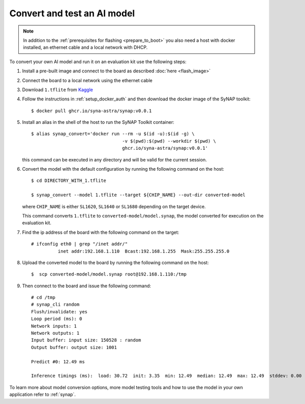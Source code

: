 Convert and test an AI model
============================

.. highlight:: console

.. note::

   In addition to the :ref:`prerequisites for flashing <prepare_to_boot>` you also need a host with
   docker installed, an ethernet cable and a local network with DHCP.

To convert your own AI model and run it on an evaluation kit use the following steps:

1. Install a pre-built image and connect to the board as described :doc:`here <flash_image>`

2. Connect the board to a local network using the ethernet cable

3. Download ``1.tflite`` from `Kaggle <https://www.kaggle.com/models/tensorflow/mobilenet-v2/frameworks/tfLite/variations/1-0-224-quantized>`_

4. Follow the instructions in :ref:`setup_docker_auth` and then download the docker image of the SyNAP toolkit::

     $ docker pull ghcr.io/syna-astra/synap:v0.0.1

5. Install an alias in the shell of the host to run the SyNAP Toolkit container::

      $ alias synap_convert='docker run --rm -u $(id -u):$(id -g) \
                                        -v $(pwd):$(pwd) --workdir $(pwd) \
                                        ghcr.io/syna-astra/synap:v0.0.1'

   this command can be executed in any directory and will be valid for the current session.

6. Convert the model with the default configuration by running the following command on the host::

    $ cd DIRECTORY_WITH_1.tflite

    $ synap_convert --model 1.tflite --target ${CHIP_NAME} --out-dir converted-model

   where ``CHIP_NAME`` is either ``SL1620``, ``SL1640`` or ``SL1680`` depending on the target device.

   This command converts ``1.tflite`` to ``converted-model/model.synap``, the model converted
   for execution on the evaluation kit.

7. Find the ip address of the board with the following command on the target::

    # ifconfig eth0 | grep "/inet addr/"
              inet addr:192.168.1.110  Bcast:192.168.1.255  Mask:255.255.255.0

8. Upload the converted model to the board by running the following command on the host::

    $  scp converted-model/model.synap root@192.168.1.110:/tmp

9. Then connect to the board and issue the following command::

    # cd /tmp
    # synap_cli random
    Flush/invalidate: yes
    Loop period (ms): 0
    Network inputs: 1
    Network outputs: 1
    Input buffer: input size: 150528 : random
    Output buffer: output size: 1001

    Predict #0: 12.49 ms

    Inference timings (ms):  load: 30.72  init: 3.35  min: 12.49  median: 12.49  max: 12.49  stddev: 0.00  mean: 12.49

To learn more about model conversion options, more model testing tools and how to use the model in your own
application refer to :ref:`synap`.


